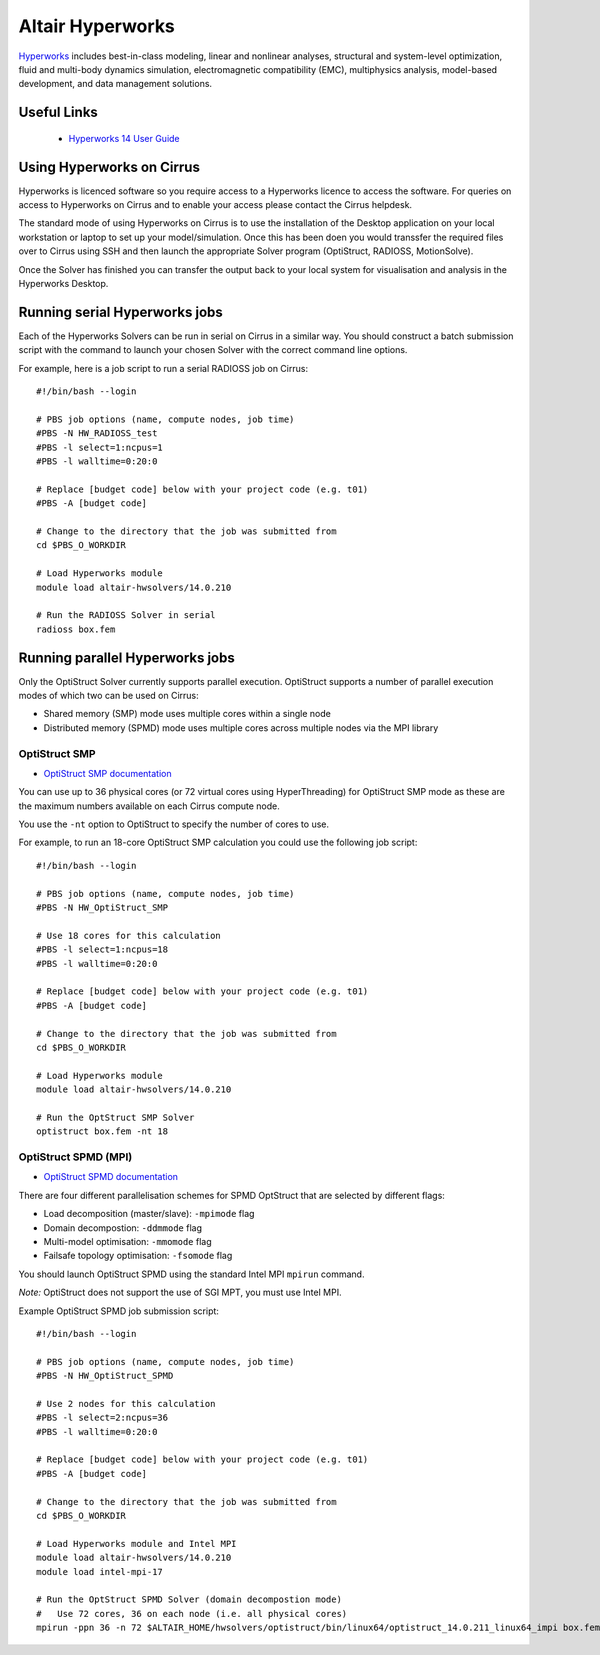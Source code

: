 Altair Hyperworks
=================

`Hyperworks <http://www.altairhyperworks.com/>`__ includes best-in-class
modeling, linear and nonlinear analyses, structural and system-level
optimization, fluid and multi-body dynamics simulation, electromagnetic
compatibility (EMC), multiphysics analysis, model-based development,
and data management solutions.

Useful Links
------------

 * `Hyperworks 14 User Guide <http://www.altairhyperworks.com/hwhelp/Altair/hw14.0/help/altair_help/altair_help.htm?welcome_page.htm>`__

Using Hyperworks on Cirrus
--------------------------

Hyperworks is licenced software so you require access to a Hyperworks
licence to access the software. For queries on access to Hyperworks on
Cirrus and to enable your access please contact the Cirrus helpdesk.

The standard mode of using Hyperworks on Cirrus is to use the installation
of the Desktop application on your local workstation or laptop to set
up your model/simulation. Once this has been doen you would transsfer the
required files over to Cirrus using SSH and then launch the appropriate
Solver program (OptiStruct, RADIOSS, MotionSolve).

Once the Solver has finished you can transfer the output back to your 
local system for visualisation and analysis in the Hyperworks Desktop.

Running serial Hyperworks jobs
------------------------------

Each of the Hyperworks Solvers can be run in serial on Cirrus in a similar
way. You should construct a batch submission script with the command to 
launch your chosen Solver with the correct command line options.

For example, here is a job script to run a serial RADIOSS job on Cirrus:

::

   #!/bin/bash --login
   
   # PBS job options (name, compute nodes, job time)
   #PBS -N HW_RADIOSS_test
   #PBS -l select=1:ncpus=1
   #PBS -l walltime=0:20:0
   
   # Replace [budget code] below with your project code (e.g. t01)
   #PBS -A [budget code]
   
   # Change to the directory that the job was submitted from
   cd $PBS_O_WORKDIR
   
   # Load Hyperworks module
   module load altair-hwsolvers/14.0.210
   
   # Run the RADIOSS Solver in serial
   radioss box.fem 

Running parallel Hyperworks jobs
--------------------------------

Only the OptiStruct Solver currently supports parallel execution. OptiStruct
supports a number of parallel execution modes of which two can be used on 
Cirrus:

* Shared memory (SMP) mode uses multiple cores within a single node
* Distributed memory (SPMD) mode uses multiple cores across multiple nodes
  via the MPI library

OptiStruct SMP
~~~~~~~~~~~~~~

* `OptiStruct SMP documentation <http://www.altairhyperworks.com/hwhelp/Altair/hw14.0/help/hwsolvers/hwsolvers.htm?shared_memory_parallelization.htm>`__ 

You can use up to 36 physical cores (or 72 virtual cores using HyperThreading) 
for OptiStruct SMP mode as these are the maximum numbers available on each
Cirrus compute node.

You use the ``-nt`` option to OptiStruct to specify the number of cores to use.

For example, to run an 18-core OptiStruct SMP calculation you could
use the following job script:

::

   #!/bin/bash --login
   
   # PBS job options (name, compute nodes, job time)
   #PBS -N HW_OptiStruct_SMP
   
   # Use 18 cores for this calculation
   #PBS -l select=1:ncpus=18
   #PBS -l walltime=0:20:0
   
   # Replace [budget code] below with your project code (e.g. t01)
   #PBS -A [budget code]
   
   # Change to the directory that the job was submitted from
   cd $PBS_O_WORKDIR
   
   # Load Hyperworks module
   module load altair-hwsolvers/14.0.210
   
   # Run the OptStruct SMP Solver
   optistruct box.fem -nt 18


OptiStruct SPMD (MPI)
~~~~~~~~~~~~~~~~~~~~~

* `OptiStruct SPMD documentation <http://www.altairhyperworks.com/hwhelp/Altair/hw14.0/help/hwsolvers/hwsolvers.htm?optistruct_spmd.htm>`__

There are four different parallelisation schemes for SPMD OptStruct that are 
selected by different flags:

* Load decomposition (master/slave): ``-mpimode`` flag
* Domain decompostion: ``-ddmmode`` flag
* Multi-model optimisation: ``-mmomode`` flag
* Failsafe topology optimisation: ``-fsomode`` flag

You should launch OptiStruct SPMD using the standard Intel MPI ``mpirun`` command.

*Note:* OptiStruct does not support the use of SGI MPT, you must use Intel MPI.

Example OptiStruct SPMD job submission script:

::

   #!/bin/bash --login
   
   # PBS job options (name, compute nodes, job time)
   #PBS -N HW_OptiStruct_SPMD
   
   # Use 2 nodes for this calculation
   #PBS -l select=2:ncpus=36
   #PBS -l walltime=0:20:0
   
   # Replace [budget code] below with your project code (e.g. t01)
   #PBS -A [budget code]
   
   # Change to the directory that the job was submitted from
   cd $PBS_O_WORKDIR
   
   # Load Hyperworks module and Intel MPI
   module load altair-hwsolvers/14.0.210
   module load intel-mpi-17
   
   # Run the OptStruct SPMD Solver (domain decompostion mode)
   #   Use 72 cores, 36 on each node (i.e. all physical cores)
   mpirun -ppn 36 -n 72 $ALTAIR_HOME/hwsolvers/optistruct/bin/linux64/optistruct_14.0.211_linux64_impi box.fem -ddmmode


